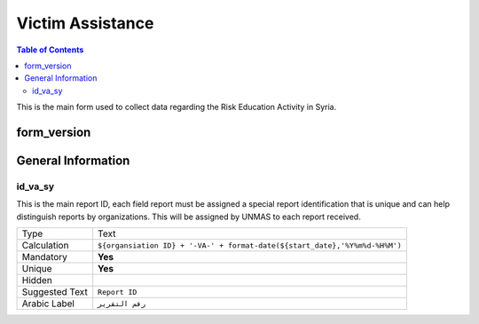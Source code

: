 Victim Assistance
=================

.. contents:: Table of Contents


This is the main form used to collect data regarding the Risk Education Activity in Syria.

form_version
------------

General Information
-------------------

id_va_sy
^^^^^^^^
.. bibliographic fields (which also require a transform):

This is the main report ID, each field report must be assigned a special report identification that is unique and can help distinguish reports by organizations. This will be assigned by UNMAS to each report received.

+------------------------+-------------------------------------------------------------------------------------+
| Type                   | Text                                                                                |
+------------------------+-------------------------------------------------------------------------------------+
| Calculation            | ``${organsiation ID} + '-VA-' + format-date(${start_date},'%Y%m%d-%H%M')``          |
+------------------------+-------------------------------------------------------------------------------------+
| Mandatory              | **Yes**                                                                             |
+------------------------+-------------------------------------------------------------------------------------+
| Unique                 | **Yes**                                                                             |
+------------------------+-------------------------------------------------------------------------------------+
| Hidden                 |                                                                                     |
+------------------------+-------------------------------------------------------------------------------------+
| Suggested Text         | ``Report ID``                                                                       |
+------------------------+-------------------------------------------------------------------------------------+
| Arabic Label           | ``رقم التقرير``                                                                     |
+------------------------+-------------------------------------------------------------------------------------+
